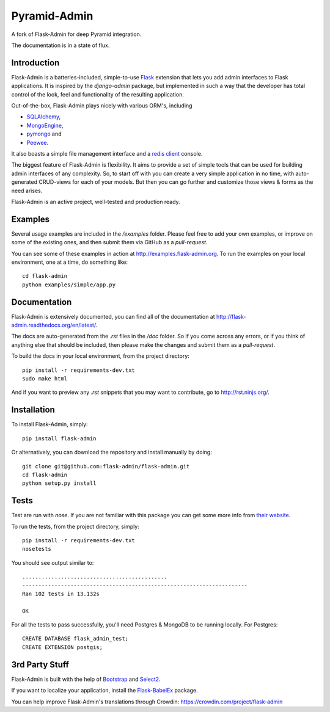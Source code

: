 Pyramid-Admin
=============

A fork of Flask-Admin for deep Pyramid integration.

The documentation is in a state of flux.

Introduction
------------

Flask-Admin is a batteries-included, simple-to-use `Flask <http://flask.pocoo.org/>`_ extension that lets you
add admin interfaces to Flask applications. It is inspired by the *django-admin* package, but implemented in such
a way that the developer has total control of the look, feel and functionality of the resulting application.

Out-of-the-box, Flask-Admin plays nicely with various ORM's, including

- `SQLAlchemy <http://www.sqlalchemy.org/>`_,

- `MongoEngine <http://mongoengine.org/>`_,

- `pymongo <http://api.mongodb.org/python/current/>`_ and

- `Peewee <https://github.com/coleifer/peewee>`_.

It also boasts a simple file management interface and a `redis client <http://redis.io/>`_ console.

The biggest feature of Flask-Admin is flexibility. It aims to provide a set of simple tools that can be used for
building admin interfaces of any complexity. So, to start off with you can create a very simple application in no time,
with auto-generated CRUD-views for each of your models. But then you can go further and customize those views & forms
as the need arises.

Flask-Admin is an active project, well-tested and production ready.

Examples
--------
Several usage examples are included in the */examples* folder. Please feel free to add your own examples, or improve
on some of the existing ones, and then submit them via GitHub as a *pull-request*.

You can see some of these examples in action at `http://examples.flask-admin.org <http://examples.flask-admin.org/>`_.
To run the examples on your local environment, one at a time, do something like::

    cd flask-admin
    python examples/simple/app.py

Documentation
-------------
Flask-Admin is extensively documented, you can find all of the documentation at `http://flask-admin.readthedocs.org/en/latest/ <http://flask-admin.readthedocs.org/en/latest/>`_.

The docs are auto-generated from the *.rst* files in the */doc* folder. So if you come across any errors, or
if you think of anything else that should be included, then please make the changes and submit them as a *pull-request*.

To build the docs in your local environment, from the project directory::

    pip install -r requirements-dev.txt
    sudo make html

And if you want to preview any *.rst* snippets that you may want to contribute, go to `http://rst.ninjs.org/ <http://rst.ninjs.org/>`_.

Installation
------------
To install Flask-Admin, simply::

    pip install flask-admin

Or alternatively, you can download the repository and install manually by doing::

    git clone git@github.com:flask-admin/flask-admin.git
    cd flask-admin
    python setup.py install

Tests
-----
Test are run with *nose*. If you are not familiar with this package you can get some more info from `their website <http://nose.readthedocs.org/>`_.

To run the tests, from the project directory, simply::

    pip install -r requirements-dev.txt
    nosetests

You should see output similar to::

    .............................................
    ----------------------------------------------------------------------
    Ran 102 tests in 13.132s

    OK

For all the tests to pass successfully, you'll need Postgres & MongoDB to be running locally. For Postgres::

    CREATE DATABASE flask_admin_test;
    CREATE EXTENSION postgis;

3rd Party Stuff
---------------

Flask-Admin is built with the help of `Bootstrap <http://getbootstrap.com/>`_ and `Select2 <https://github.com/ivaynberg/select2>`_.

If you want to localize your application, install the `Flask-BabelEx <https://pypi.python.org/pypi/Flask-BabelEx>`_ package.

You can help improve Flask-Admin's translations through Crowdin: https://crowdin.com/project/flask-admin
